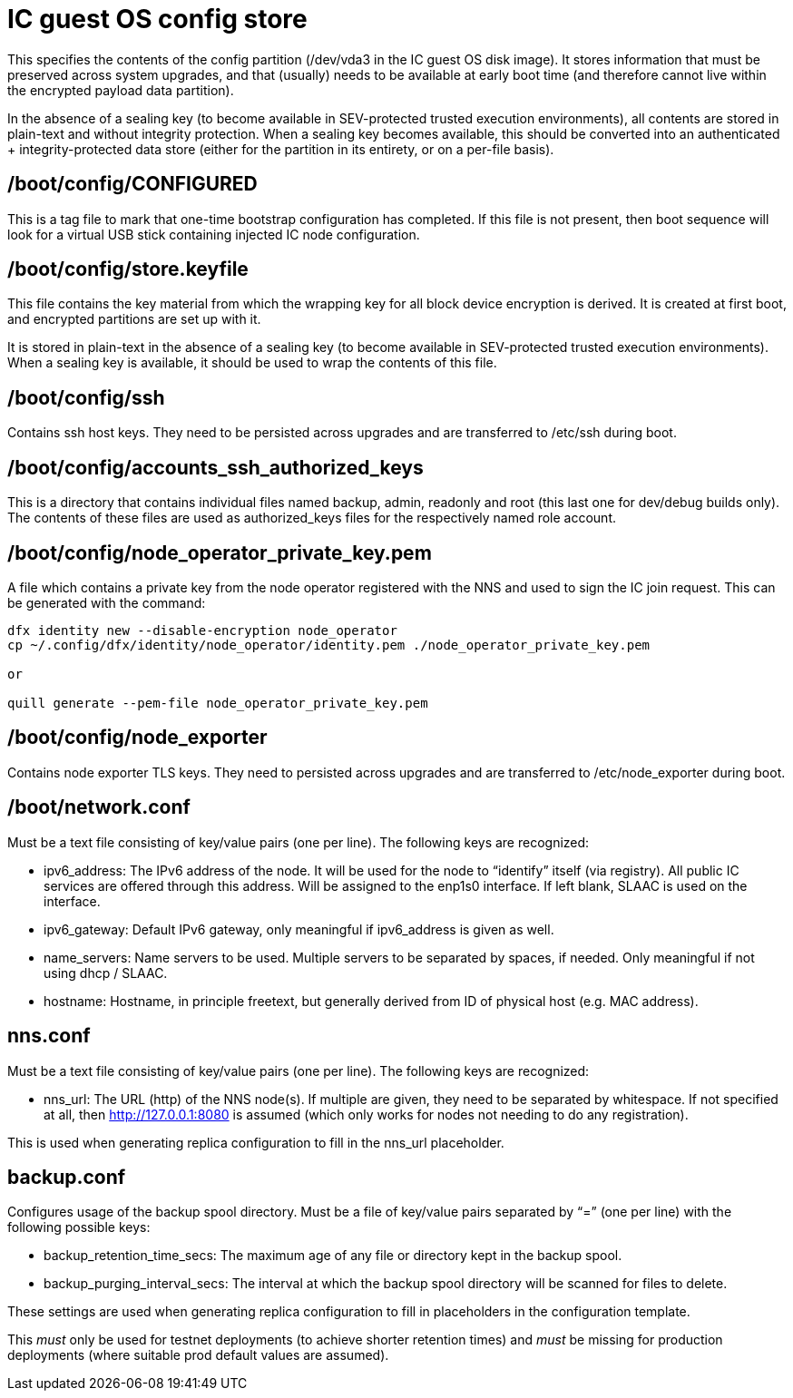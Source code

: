 = IC guest OS config store

This specifies the contents of the +config+ partition (+/dev/vda3+ in the
IC guest OS disk image). It stores information that must be preserved across
system upgrades, and that (usually) needs to be available at early boot time
(and therefore cannot live within the encrypted payload data partition).

In the absence of a sealing key (to become available in SEV-protected
trusted execution environments), all contents are stored in plain-text
and without integrity protection. When a sealing key becomes available,
this should be converted into an authenticated + integrity-protected
data store (either for the partition in its entirety, or on a per-file
basis).

== +/boot/config/CONFIGURED+

This is a tag file to mark that one-time bootstrap configuration has completed.
If this file is not present, then boot sequence will look for a virtual
USB stick containing injected IC node configuration.

== +/boot/config/store.keyfile+

This file contains the key material from which the wrapping key for all
block device encryption is derived. It is created at first boot, and
encrypted partitions are set up with it.

It is stored in plain-text in the absence of a sealing key (to become
available in SEV-protected trusted execution environments). When a
sealing key is available, it should be used to wrap the contents
of this file.

== +/boot/config/ssh+

Contains ssh host keys. They need to be persisted across upgrades and
are transferred to +/etc/ssh+ during boot.

== +/boot/config/accounts_ssh_authorized_keys+

This is a directory that contains individual files named +backup+,
+admin+, +readonly+ and +root+ (this last one for dev/debug builds
only). The contents of these files are used as +authorized_keys+ files
for the respectively named role account.

== +/boot/config/node_operator_private_key.pem+

A file which contains a private key from the node operator registered with the NNS and used to sign the IC join request.  This can be generated with the command:

```bash
dfx identity new --disable-encryption node_operator
cp ~/.config/dfx/identity/node_operator/identity.pem ./node_operator_private_key.pem

or

quill generate --pem-file node_operator_private_key.pem
```

== +/boot/config/node_exporter+

Contains node exporter TLS keys. They need to persisted across upgrades
and are transferred to +/etc/node_exporter+ during boot.

== +/boot/network.conf+

Must be a text file consisting of key/value pairs (one per line).
The following keys are recognized:

- +ipv6_address+: The IPv6 address of the node. It will be used for the node to “identify” itself (via registry).
  All public IC services are offered through this address. Will be assigned to the enp1s0 interface. If left blank, SLAAC is used on the interface.

- +ipv6_gateway+: Default IPv6 gateway, only meaningful if ipv6_address is given as well.

- +name_servers+: Name servers to be used. Multiple servers to be separated by spaces, if needed. Only meaningful
  if not using dhcp / SLAAC.

- +hostname+: Hostname, in principle freetext, but generally derived from
  ID of physical host (e.g. MAC address).

== +nns.conf+

Must be a text file consisting of key/value pairs (one per line). The following keys are recognized:

- nns_url: The URL (http) of the NNS node(s). If multiple are given, they need to be separated by whitespace.
  If not specified at all, then http://127.0.0.1:8080 is assumed (which only works for nodes not needing to do
  any registration).

This is used when generating replica configuration to fill in the +nns_url+ placeholder.

== +backup.conf+

Configures usage of the backup spool directory. Must be a file of key/value pairs separated by “=”
(one per line) with the following possible keys:

- backup_retention_time_secs: The maximum age of any file or directory kept in the backup spool.

- backup_purging_interval_secs: The interval at which the backup spool directory will be scanned for files to delete.

These settings are used when generating replica configuration to fill in placeholders in
the configuration template.

This _must_ only be used for testnet deployments (to achieve shorter retention times) and _must_
be missing for production deployments (where suitable prod default values are assumed).
